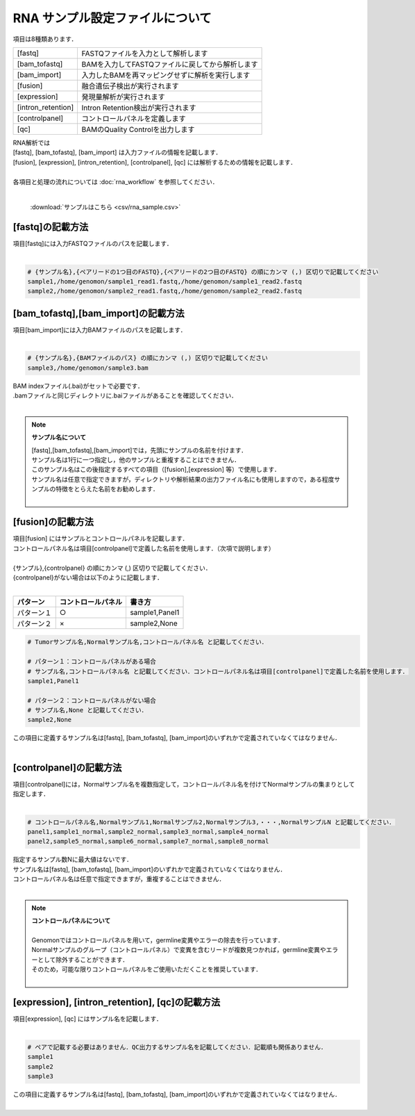 RNA サンプル設定ファイルについて
==================================

項目は8種類あります．

+----------------------+---------------------------------------------------+
| [fastq]              | FASTQファイルを入力として解析します               |
+----------------------+---------------------------------------------------+
| [bam_tofastq]        | BAMを入力してFASTQファイルに戻してから解析します  |
+----------------------+---------------------------------------------------+
| [bam_import]         | 入力したBAMを再マッピングせずに解析を実行します   |
+----------------------+---------------------------------------------------+
| [fusion]             | 融合遺伝子検出が実行されます                      |
+----------------------+---------------------------------------------------+
| [expression]         | 発現量解析が実行されます                          |
+----------------------+---------------------------------------------------+
| [intron_retention]   | Intron Retention検出が実行されます                |
+----------------------+---------------------------------------------------+
| [controlpanel]       | コントロールパネルを定義します                    |
+----------------------+---------------------------------------------------+
| [qc]                 | BAMのQuality Controlを出力します                  |
+----------------------+---------------------------------------------------+

| RNA解析では
| [fastq], [bam_tofastq], [bam_import] は入力ファイルの情報を記載します．
| [fusion], [expression], [intron_retention], [controlpanel], [qc] には解析するための情報を記載します．
| 
| 各項目と処理の流れについては :doc:`rna_workflow` を参照してください．
| 

 :download:`サンプルはこちら <csv/rna_sample.csv>`

[fastq]の記載方法
^^^^^^^^^^^^^^^^^

| 項目[fastq]には入力FASTQファイルのパスを記載します．
|

.. code-block:: bash

  # {サンプル名},{ペアリードの1つ目のFASTQ},{ペアリードの2つ目のFASTQ} の順にカンマ (,) 区切りで記載してください
  sample1,/home/genomon/sample1_read1.fastq,/home/genomon/sample1_read2.fastq
  sample2,/home/genomon/sample2_read1.fastq,/home/genomon/sample2_read2.fastq
  
[bam_tofastq],[bam_import]の記載方法
^^^^^^^^^^^^^^^^^^^^^^^^^^^^^^^^^^^^^

| 項目[bam_import]には入力BAMファイルのパスを記載します．
|

.. code-block:: bash

  # {サンプル名},{BAMファイルのパス} の順にカンマ (,) 区切りで記載してください
  sample3,/home/genomon/sample3.bam
  
| BAM indexファイル(.bai)がセットで必要です．
| .bamファイルと同じディレクトリに.baiファイルがあることを確認してください．
|

.. note::
  
  **サンプル名について**
  
  | [fastq],[bam_tofastq],[bam_import]では，先頭にサンプルの名前を付けます．
  | サンプル名は1行に一つ指定し，他のサンプルと重複することはできません．
  | このサンプル名はこの後指定するすべての項目（[fusion],[expression] 等）で使用します．
  | サンプル名は任意で指定できますが，ディレクトリや解析結果の出力ファイル名にも使用しますので，ある程度サンプルの特徴をとらえた名前をお勧めします．
  |

[fusion]の記載方法
^^^^^^^^^^^^^^^^^^^^^^^^^^^^^^^^^^^^^^^^^^^^^^^

| 項目[fusion] にはサンプルとコントロールパネルを記載します．
| コントロールパネル名は項目[controlpanel]で定義した名前を使用します．（次項で説明します）
|
| {サンプル},{controlpanel} の順にカンマ (,) 区切りで記載してください．
| {controlpanel}がない場合は以下のように記載します．
|

=============== =========================== ===========================================
パターン        コントロールパネル          書き方
=============== =========================== ===========================================
パターン１       ○                          sample1,Panel1
パターン２       ×                          sample2,None
=============== =========================== ===========================================

.. code-block:: bash

  # Tumorサンプル名,Normalサンプル名,コントロールパネル名 と記載してください．

  # パターン１：コントロールパネルがある場合
  # サンプル名,コントロールパネル名 と記載してください．コントロールパネル名は項目[controlpanel]で定義した名前を使用します．
  sample1,Panel1
  
  # パターン２：コントロールパネルがない場合
  # サンプル名,None と記載してください．
  sample2,None
  
| この項目に定義するサンプル名は[fastq], [bam_tofastq], [bam_import]のいずれかで定義されていなくてはなりません．
| 

[controlpanel]の記載方法
^^^^^^^^^^^^^^^^^^^^^^^^^^^^^^

| 項目[controlpanel]には，Normalサンプル名を複数指定して，コントロールパネル名を付けてNormalサンプルの集まりとして指定します．
|

.. code-block:: bash

  # コントロールパネル名,Normalサンプル1,Normalサンプル2,Normalサンプル3,・・・,NormalサンプルN と記載してください．
  panel1,sample1_normal,sample2_normal,sample3_normal,sample4_normal
  panel2,sample5_normal,sample6_normal,sample7_normal,sample8_normal
  
| 指定するサンプル数Nに最大値はないです．
| サンプル名は[fastq], [bam_tofastq], [bam_import]のいずれかで定義されていなくてはなりません．
| コントロールパネル名は任意で指定できますが，重複することはできません．
| 

.. note::
  
  | **コントロールパネルについて**
  |
  | Genomonではコントロールパネルを用いて，germline変異やエラーの除去を行っています．
  | Normalサンプルのグループ（コントロールパネル）で変異を含むリードが複数見つかれば，germline変異やエラーとして除外することができます．
  | そのため，可能な限りコントロールパネルをご使用いただくことを推奨しています．
  |


[expression], [intron_retention], [qc]の記載方法
^^^^^^^^^^^^^^^^^^^^^^^^^^^^^^^^^^^^^^^^^^^^^^^^^^^

| 項目[expression], [qc] にはサンプル名を記載します．
|

.. code-block:: bash

  # ペアで記載する必要はありません．QC出力するサンプル名を記載してください．記載順も関係ありません．
  sample1
  sample2
  sample3


| この項目に定義するサンプル名は[fastq], [bam_tofastq], [bam_import]のいずれかで定義されていなくてはなりません．
| 


